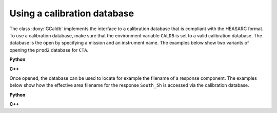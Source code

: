 .. _um_obs_caldb:

Using a calibration database
============================

The class :doxy:`GCaldb` implements the interface to a calibration database
that is compliant with the HEASARC format.
To use a calibration database, make sure that the environment variable
``CALDB`` is set to a valid calibration database.
The database is the open by specifying a mission and an instrument name.
The examples below show two variants of opening the ``prod2`` database for
``CTA``.

**Python**

.. code-block:: python
   :linenos:

   import gammalib                                      # Make GammaLib available
   caldb1 = gammalib.GCaldb('cta','prod2')              # Using opening constructor
   caldb2 = gammalib.GCaldb()
   caldb2.open('cta','prod2')                           # Using open method

**C++**

.. code-block:: cpp
   :linenos:

   #include "GammaLib.hpp"                              // Make GammaLib available
   GCaldb caldb1("cta","prod2");                        // Using opening constructor
   GCaldb caldb2;
   caldb2.open("cta","prod2");                          // Using open method

Once opened, the database can be used to locate for example the filename
of a response component. The examples below show how the effective area
filename for the response ``South_5h`` is accessed via the calibration
database.

**Python**

.. code-block:: python
   :linenos:

   filename = caldb1.filename('','','EFF_AREA','','','NAME(South_5h)')

**C++**

.. code-block:: cpp
   :linenos:

   GFilename filename = caldb1.filename("","","EFF_AREA","","","NAME(South_5h)");
